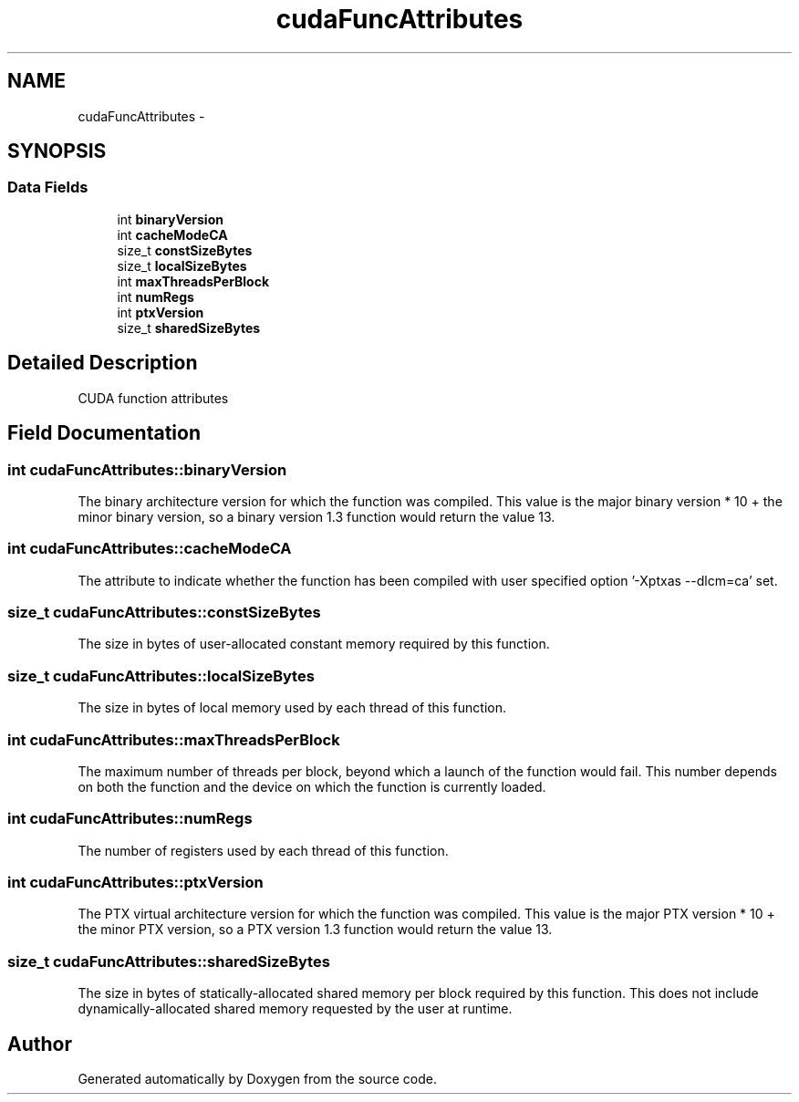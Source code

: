 .TH "cudaFuncAttributes" 3 "20 Mar 2015" "Version 6.0" "Doxygen" \" -*- nroff -*-
.ad l
.nh
.SH NAME
cudaFuncAttributes \- 
.SH SYNOPSIS
.br
.PP
.SS "Data Fields"

.in +1c
.ti -1c
.RI "int \fBbinaryVersion\fP"
.br
.ti -1c
.RI "int \fBcacheModeCA\fP"
.br
.ti -1c
.RI "size_t \fBconstSizeBytes\fP"
.br
.ti -1c
.RI "size_t \fBlocalSizeBytes\fP"
.br
.ti -1c
.RI "int \fBmaxThreadsPerBlock\fP"
.br
.ti -1c
.RI "int \fBnumRegs\fP"
.br
.ti -1c
.RI "int \fBptxVersion\fP"
.br
.ti -1c
.RI "size_t \fBsharedSizeBytes\fP"
.br
.in -1c
.SH "Detailed Description"
.PP 
CUDA function attributes 
.SH "Field Documentation"
.PP 
.SS "int \fBcudaFuncAttributes::binaryVersion\fP"
.PP
The binary architecture version for which the function was compiled. This value is the major binary version * 10 + the minor binary version, so a binary version 1.3 function would return the value 13. 
.SS "int \fBcudaFuncAttributes::cacheModeCA\fP"
.PP
The attribute to indicate whether the function has been compiled with user specified option '-Xptxas --dlcm=ca' set. 
.SS "size_t \fBcudaFuncAttributes::constSizeBytes\fP"
.PP
The size in bytes of user-allocated constant memory required by this function. 
.SS "size_t \fBcudaFuncAttributes::localSizeBytes\fP"
.PP
The size in bytes of local memory used by each thread of this function. 
.SS "int \fBcudaFuncAttributes::maxThreadsPerBlock\fP"
.PP
The maximum number of threads per block, beyond which a launch of the function would fail. This number depends on both the function and the device on which the function is currently loaded. 
.SS "int \fBcudaFuncAttributes::numRegs\fP"
.PP
The number of registers used by each thread of this function. 
.SS "int \fBcudaFuncAttributes::ptxVersion\fP"
.PP
The PTX virtual architecture version for which the function was compiled. This value is the major PTX version * 10 + the minor PTX version, so a PTX version 1.3 function would return the value 13. 
.SS "size_t \fBcudaFuncAttributes::sharedSizeBytes\fP"
.PP
The size in bytes of statically-allocated shared memory per block required by this function. This does not include dynamically-allocated shared memory requested by the user at runtime. 

.SH "Author"
.PP 
Generated automatically by Doxygen from the source code.
